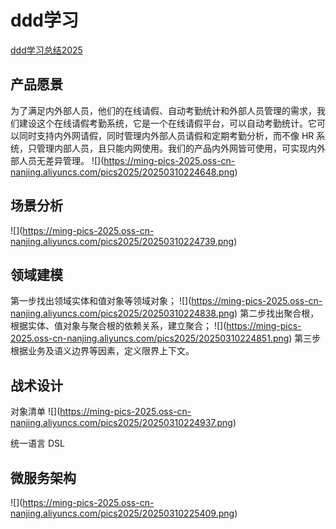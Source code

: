 * ddd学习
[[https://learn.lianglianglee.com/%E4%B8%93%E6%A0%8F/DDD%E5%AE%9E%E6%88%98%E8%AF%BE/18%20%20%E7%9F%A5%E8%AF%86%E7%82%B9%E4%B8%B2%E8%AE%B2%EF%BC%9A%E5%9F%BA%E4%BA%8EDDD%E7%9A%84%E5%BE%AE%E6%9C%8D%E5%8A%A1%E8%AE%BE%E8%AE%A1%E5%AE%9E%E4%BE%8B.md][ddd学习总结2025]]

** 产品愿景
为了满足内外部人员，他们的在线请假、自动考勤统计和外部人员管理的需求，我们建设这个在线请假考勤系统，它是一个在线请假平台，可以自动考勤统计。它可以同时支持内外网请假，同时管理内外部人员请假和定期考勤分析，而不像 HR 系统，只管理内部人员，且只能内网使用。我们的产品内外网皆可使用，可实现内外部人员无差异管理。
![](https://ming-pics-2025.oss-cn-nanjing.aliyuncs.com/pics2025/20250310224648.png)

** 场景分析
![](https://ming-pics-2025.oss-cn-nanjing.aliyuncs.com/pics2025/20250310224739.png)

** 领域建模
第一步找出领域实体和值对象等领域对象；
![](https://ming-pics-2025.oss-cn-nanjing.aliyuncs.com/pics2025/20250310224838.png)
第二步找出聚合根，根据实体、值对象与聚合根的依赖关系，建立聚合；
![](https://ming-pics-2025.oss-cn-nanjing.aliyuncs.com/pics2025/20250310224851.png)
第三步根据业务及语义边界等因素，定义限界上下文。

** 战术设计
对象清单
![](https://ming-pics-2025.oss-cn-nanjing.aliyuncs.com/pics2025/20250310224937.png)

统一语言 DSL

** 微服务架构
![](https://ming-pics-2025.oss-cn-nanjing.aliyuncs.com/pics2025/20250310225409.png)
